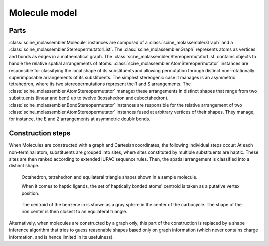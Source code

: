 Molecule model
==============

Parts
-----

:class:`scine_molassembler.Molecule` instances are composed of a
:class:`scine_molassembler.Graph` and a
:class:`scine_molassembler.StereopermutatorList`. The
:class:`scine_molassembler.Graph` represents atoms as vertices and bonds as
edges in a mathematical graph. The
:class:`scine_molassembler.StereopermutatorList` contains objects to handle the
relative spatial arrangements of atoms.
:class:`scine_molassembler.AtomStereopermutator` instances are responsible for
classifying the local shape of its substituents and allowing permutation through
distinct non-rotationally superimposable arrangements of its substituents. The
simplest stereogenic case it manages is an asymmetric tetrahedron, where its two
stereopermutations represent the R and S arrangements. The
:class:`scine_molassembler.AtomStereopermutator` manages these arrangements in
distinct shapes that range from two substituents (linear and bent) up to twelve
(icosahedron and cuboctahedron).
:class:`scine_molassembler.BondStereopermutator` instances are responsible for
the relative arrangement of two :class:`scine_molassembler.AtomStereopermutator`
instances fused at arbitrary vertices of their shapes. They manage, for
instance, the E and Z arrangements at asymmetric double bonds.


Construction steps
------------------

When Molecules are constructed with a graph and Cartesian coordinates, the
following individual steps occur: At each non-terminal atom, substituents are
grouped into sites, where sites constituted by multiple substituents are haptic.
These sites are then ranked according to extended IUPAC sequence rules. Then,
the spatial arrangement is classified into a distinct shape.

.. figure:: images/molecule_shapes.png

   Octahedron, tetrahedron and equilateral triangle shapes shown in a sample
   molecule.

   When it comes to haptic ligands, the set of haptically bonded atoms' centroid
   is taken as a putative vertex position.

.. figure:: images/haptic_shape.png

   The centroid of the benzene in is shown as a gray sphere in the center of the
   carbocycle. The shape of the iron center is then closest to an equilateral
   triangle.

Alternatively, when molecules are constructed by a graph only, this part of the
construction is replaced by a shape inference algorithm that tries to guess
reasonable shapes based only on graph information (which never contains charge
information, and is hence limited in its usefulness).
